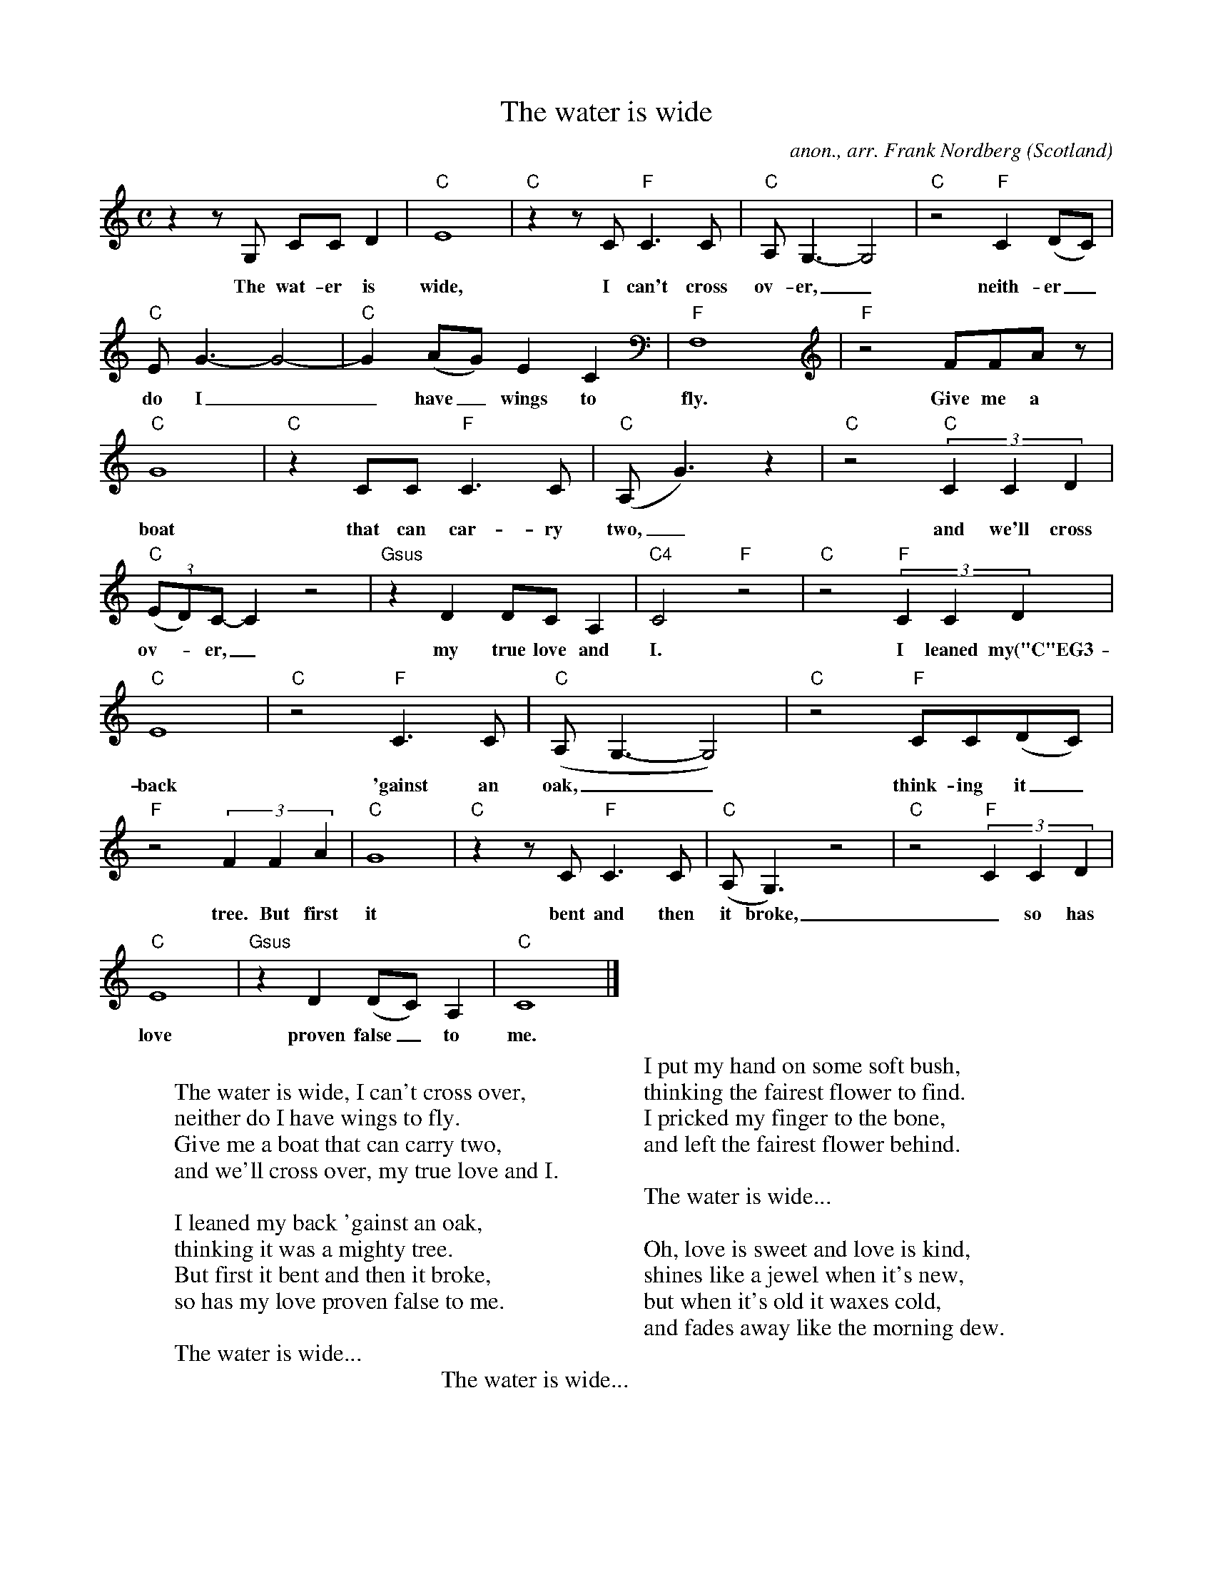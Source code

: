 X:2575
T:The water is wide
C:anon., arr. Frank Nordberg
O:Scotland
Z:Transcribed by Frank Nordberg - http://www.musicaviva.com
F:http://abc.musicaviva.com/tunes/scotland/water-wide-fn/water-wide-fn-vocgtr.abc
M:C
L:1/8
K:C
z2zG, CCD2|"C"E8|"C"z2zC "F"C3C|"C"A,G,3- G,4|"C"z4 "F"C2(DC)|
w:The wat-er is wide, I can't cross ov-er,_ neith-er_
"C"EG3- G4-|"C"G2(AG) E2C2|"F"F,8|"F"z4 FFAz|
w:do I__ have_ wings to fly. Give me a
"C"G8|"C"z2CC "F"C3C|("C"A,G3) z2|"C"z4 (3"C"C2C2D2|
w:boat that can car-ry two,_ and we'll cross
(3"C"(ED)C-C2 z4|"Gsus"z2D2 DCA,2|"C4"C4 "F"z4|"C"z4 (3"F"C2C2D2|
w:ov--er,_ my true love and I. I leaned my("C"EG3-G4-|"C"G2(AG) E2C2|
"C"E8|"C"z4 "F"C3C|"C"(A,G,3-G,4)|"C"z4 "F"CC(DC)|
w:back 'gainst an oak,__ think-ing it_ was___ a_ might-y
"F"z4 (3F2F2A2|"C"G8|"C"z2zC "F"C3C|("C"A,G,3) z4|"C"z4 (3"F"C2C2D2|
w:tree. But first it bent and then it broke,_ so has my
"C"E8|"Gsus"z2D2 (DC)A,2|"C"C8|]
w:love proven false_ to me.
W:
W:  The water is wide, I can't cross over,
W:  neither do I have wings to fly.
W:  Give me a boat that can carry two,
W:  and we'll cross over, my true love and I.
W:
W:I leaned my back 'gainst an oak,
W:thinking it was a mighty tree.
W:But first it bent and then it broke,
W:so has my love proven false to me.
W:
W:  The water is wide...
W:
W:I put my hand on some soft bush,
W:thinking the fairest flower to find.
W:I pricked my finger to the bone,
W:and left the fairest flower behind.
W:
W:  The water is wide...
W:
W:Oh, love is sweet and love is kind,
W:shines like a jewel when it's new,
W:but when it's old it waxes cold,
W:and fades away like the morning dew.
W:
W:  The water is wide... 
W:
W:
W:  From Musica Viva - http://www.musicaviva.com
W:  the Internet center for free sheet music downloads.

